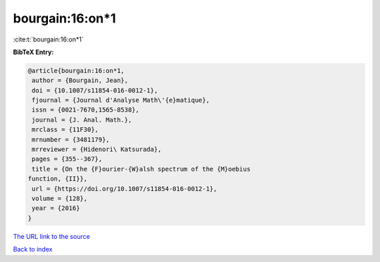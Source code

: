 bourgain:16:on*1
================

:cite:t:`bourgain:16:on*1`

**BibTeX Entry:**

.. code-block:: bibtex

   @article{bourgain:16:on*1,
    author = {Bourgain, Jean},
    doi = {10.1007/s11854-016-0012-1},
    fjournal = {Journal d'Analyse Math\'{e}matique},
    issn = {0021-7670,1565-8538},
    journal = {J. Anal. Math.},
    mrclass = {11F30},
    mrnumber = {3481179},
    mrreviewer = {Hidenori\ Katsurada},
    pages = {355--367},
    title = {On the {F}ourier-{W}alsh spectrum of the {M}oebius
   function, {II}},
    url = {https://doi.org/10.1007/s11854-016-0012-1},
    volume = {128},
    year = {2016}
   }
`The URL link to the source <ttps://doi.org/10.1007/s11854-016-0012-1}>`_


`Back to index <../By-Cite-Keys.html>`_
